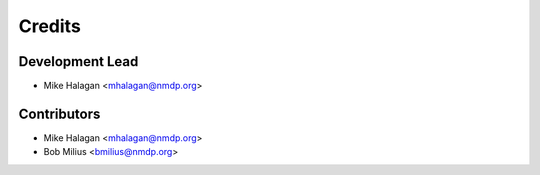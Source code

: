 =======
Credits
=======

Development Lead
----------------

* Mike Halagan <mhalagan@nmdp.org>

Contributors
------------

* Mike Halagan <mhalagan@nmdp.org>
* Bob Milius <bmilius@nmdp.org>